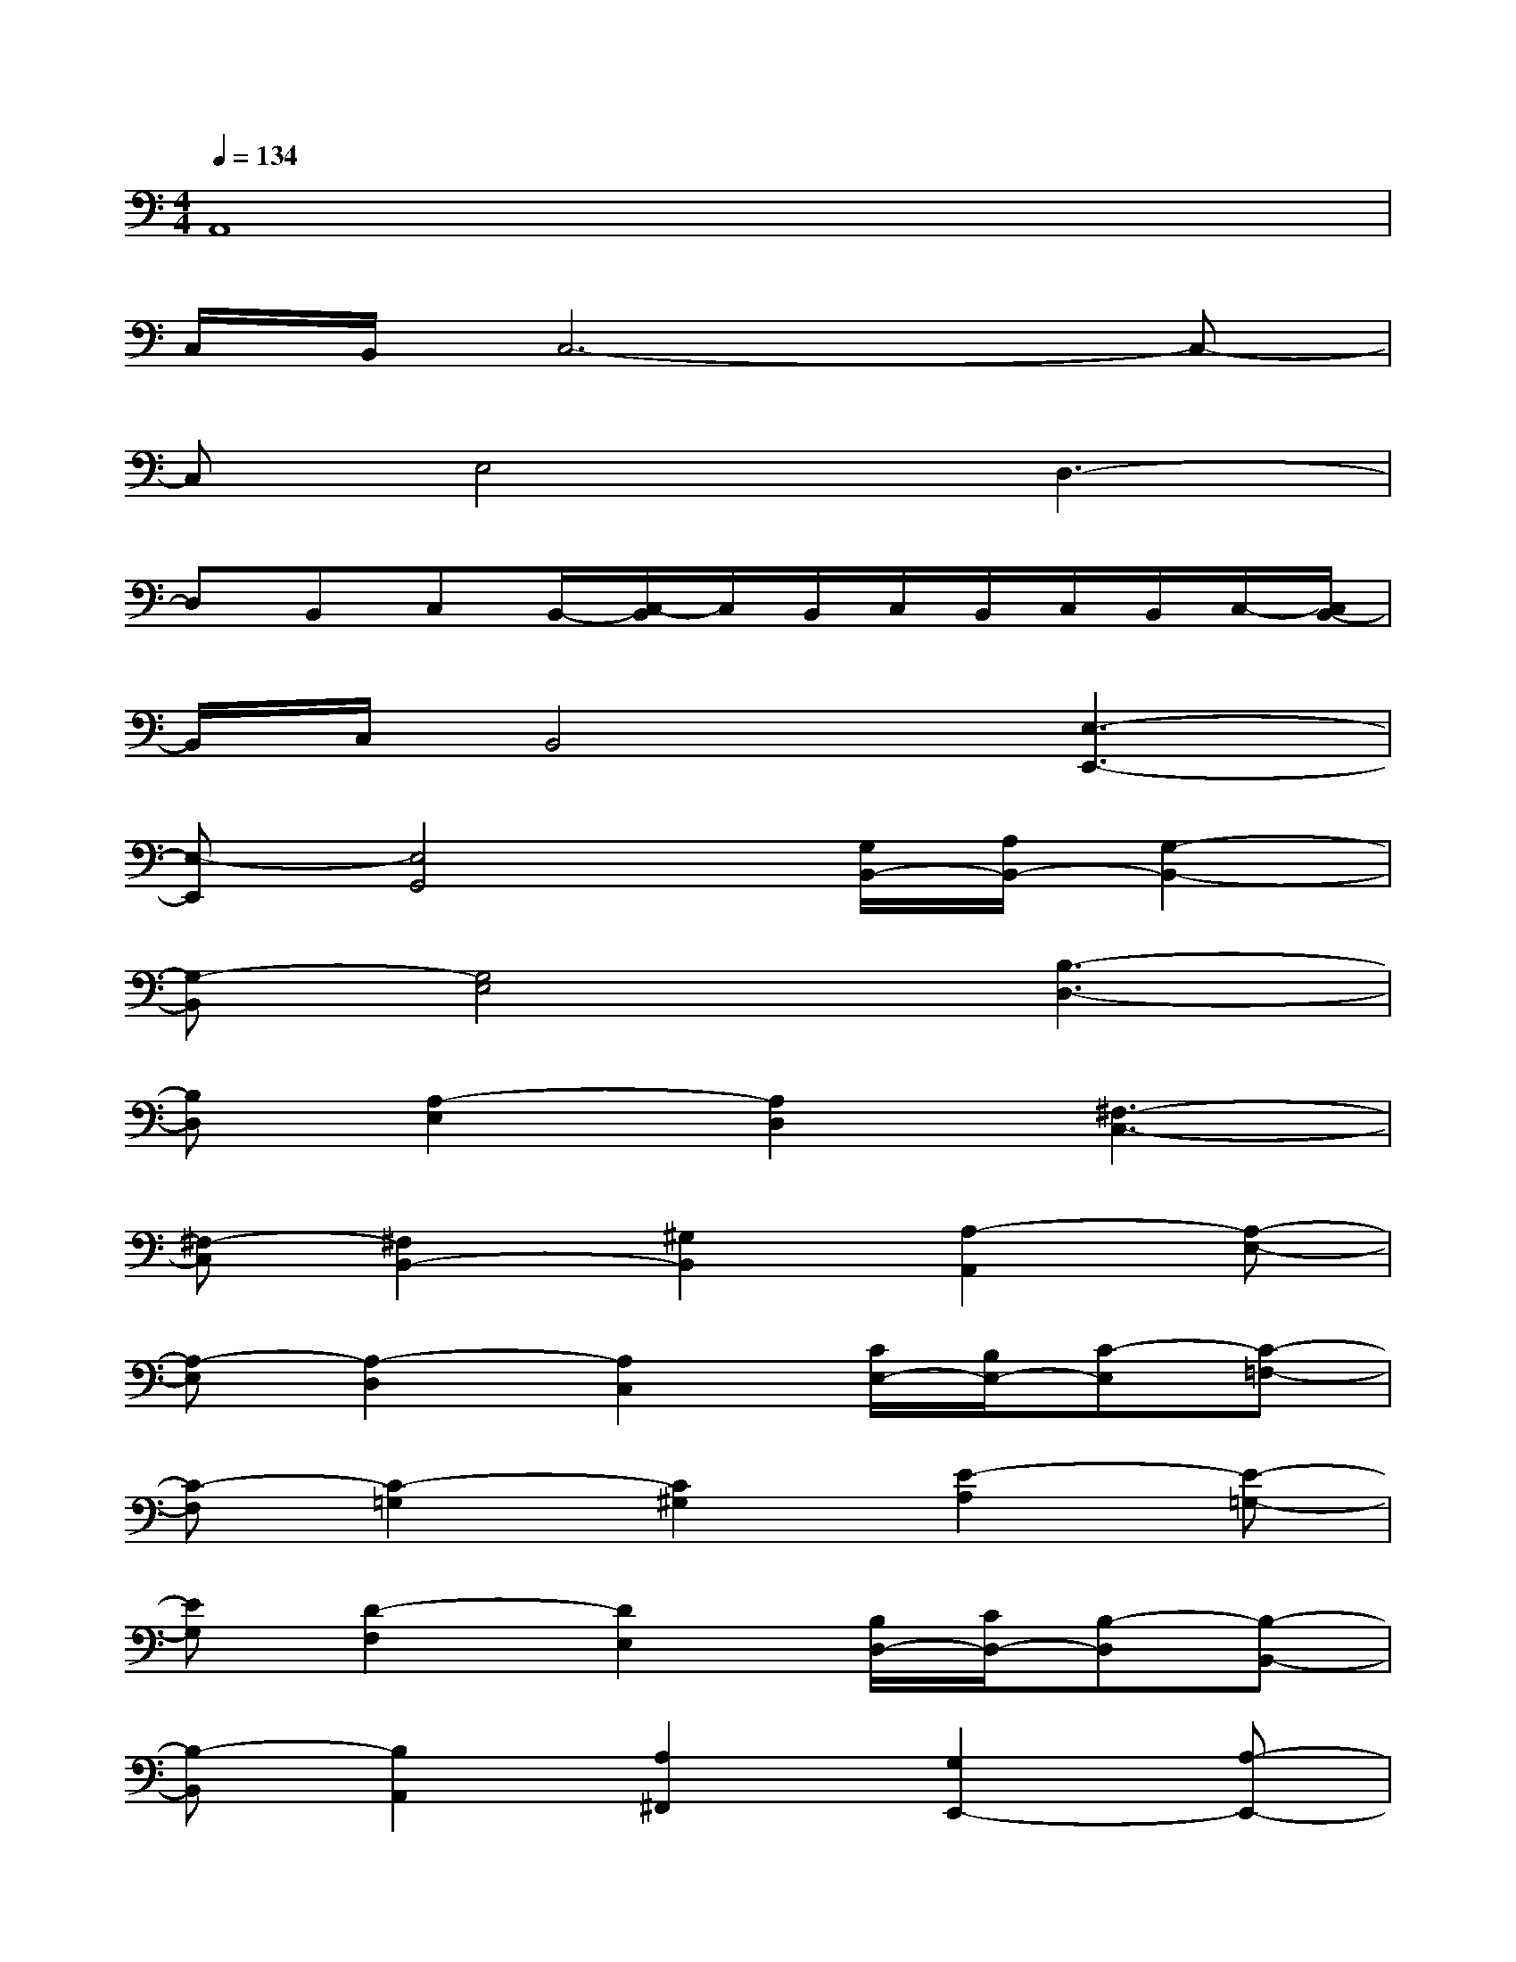 X:1
T:
M:4/4
L:1/8
Q:1/4=134
K:C%0sharps
V:1
A,,8|
C,/2B,,/2C,6-C,-|
C,E,4D,3-|
D,B,,C,B,,/2-[C,/2-B,,/2]C,/2B,,/2C,/2B,,/2C,/2B,,/2C,/2-[C,/2B,,/2-]|
B,,/2C,/2B,,4[E,3-E,,3-]|
[E,-E,,][E,4G,,4][G,/2B,,/2-][A,/2B,,/2-][G,2-B,,2-]|
[G,-B,,][G,4E,4][B,3-D,3-]|
[B,D,][A,2-E,2][A,2D,2][^F,3-C,3-]|
[^F,-C,][^F,2B,,2-][^G,2B,,2][A,2-A,,2][A,-E,-]|
[A,-E,][A,2-D,2][A,2C,2][C/2E,/2-][B,/2E,/2-][C-E,][C-=F,-]|
[C-F,][C2-=G,2][C2^G,2][E2-A,2][E-=G,-]|
[EG,][D2-F,2][D2E,2][B,/2D,/2-][C/2D,/2-][B,-D,][B,-B,,-]|
[B,-B,,][B,2A,,2][A,2^F,,2][G,2E,,2-][A,-E,,-]|
[A,E,,-][B,2E,,2-][C2E,,2][^C2G,,2-][D-G,,-]|
[DG,,-][^D2G,,2-][E2G,,2][^D2B,,2-][=D-B,,-]|
[DB,,][^C2A,,2-][=C2A,,2][B,2^F,,2-][A,-^F,,-]